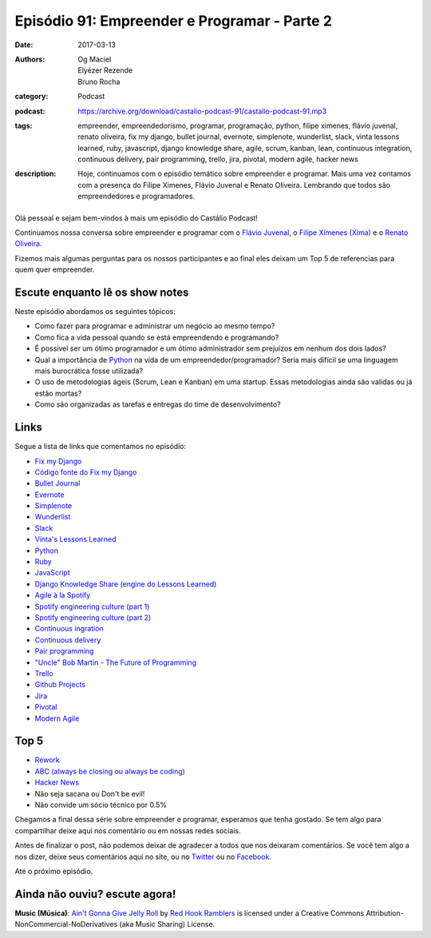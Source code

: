 Episódio 91: Empreender e Programar - Parte 2
#############################################
:date: 2017-03-13
:authors: Og Maciel, Elyézer Rezende, Bruno Rocha
:category: Podcast
:podcast: https://archive.org/download/castalio-podcast-91/castalio-podcast-91.mp3
:tags: empreender, empreendedorismo, programar, programação, python, filipe
       ximenes, flávio juvenal, renato oliveira, fix my django, bullet journal,
       evernote, simplenote, wunderlist, slack, vinta lessons learned, ruby,
       javascript, django knowledge share, agile, scrum, kanban, lean,
       continuous integration, continuous delivery, pair programming, trello,
       jira, pivotal, modern agile, hacker news
:description: Hoje, continuamos com o episódio temático sobre empreender e
              programar. Mais uma vez contamos com a presença  do Filipe
              Ximenes, Flávio Juvenal e Renato Oliveira. Lembrando que  todos
              são empreendedores e programadores.

.. figure:: {filename}/images/empreender-e-programar.png
   :alt: Emprender e Programar
   :figclass: pull-left clear article-figure

Olá pessoal e sejam bem-vindos à mais um episódio do Castálio Podcast!

Continuamos nossa conversa sobre empreender e programar com o `Flávio Juvenal
<https://twitter.com/flaviojuvenal>`_, o `Filipe Ximenes (Xima)
<https://twitter.com/xima>`_ e o `Renato Oliveira
<https://twitter.com/_renatoOliveira>`_.

Fizemos mais algumas perguntas para os nossos participantes e ao final eles
deixam um Top 5 de referencias para quem quer empreender.

.. more

Escute enquanto lê os show notes
--------------------------------

.. podcast:: castalio-podcast-91

.. raw:: html

    <br />

Neste episódio abordamos os seguintes tópicos:

* Como fazer para programar e administrar um negócio ao mesmo tempo?
* Como fica a vida pessoal quando se está empreendendo e programando?
* É possível ser um ótimo programador e um ótimo administrador sem prejuízos em
  nenhum dos dois lados?
* Qual a importância de `Python`_ na vida de um empreendedor/programador? Seria
  mais difícil se uma linguagem mais burocrática fosse utilizada?
* O uso de metodologias ágeis (Scrum, Lean e Kanban) em uma startup. Essas
  metodologias ainda são validas ou já estão mortas?
* Como são organizadas as tarefas e entregas do time de desenvolvimento?

Links
-----

Segue a lista de links que comentamos no episódio:

* `Fix my Django`_
* `Código fonte do Fix my Django`_
* `Bullet Journal`_
* `Evernote`_
* `Simplenote`_
* `Wunderlist`_
* `Slack`_
* `Vinta's Lessons Learned`_
* `Python`_
* `Ruby`_
* `JavaScript`_
* `Django Knowledge Share (engine do Lessons Learned)`_
* `Agile à la Spotify`_
* `Spotify engineering culture (part 1)`_
* `Spotify engineering culture (part 2)`_
* `Continuous ingration`_
* `Continuous delivery`_
* `Pair programming`_
* `"Uncle" Bob Martin - The Future of Programming`_
* `Trello`_
* `Github Projects`_
* `Jira`_
* `Pivotal`_
* `Modern Agile`_

Top 5
-----

* `Rework`_
* `ABC (always be closing ou always be coding)`_
* `Hacker News`_
* Não seja sacana ou Don't be evil!
* Não convide um sócio técnico por 0.5%

Chegamos a final dessa série sobre empreender e programar, esperamos que tenha
gostado. Se tem algo para compartilhar deixe aqui nos comentário ou em nossas
redes sociais.

Antes de finalizar o post, não podemos deixar de agradecer a todos que nos
deixaram comentários. Se você tem algo a nos dizer, deixe seus comentários aqui
no site, ou no `Twitter <https://twitter.com/castaliopod>`_ ou no `Facebook
<https://www.facebook.com/castaliopod>`_.

Até o próximo episódio.

Ainda não ouviu? escute agora!
------------------------------

.. podcast:: castalio-podcast-91

.. class:: panel-body bg-info

    **Music (Música)**: `Ain't Gonna Give Jelly Roll`_ by `Red Hook Ramblers`_ is licensed under a Creative Commons Attribution-NonCommercial-NoDerivatives (aka Music Sharing) License.

.. Mentioned
.. _Fix my Django: http://www.fixmydjango.com/
.. _Código fonte do Fix my Django: https://github.com/fixmydjango/fixmydjango
.. _Bullet Journal: http://bulletjournal.com/
.. _Evernote: https://evernote.com/
.. _Simplenote: https://simplenote.com/
.. _Wunderlist: https://www.wunderlist.com/
.. _Slack: https://slack.com/
.. _Vinta's Lessons Learned: https://www.vinta.com.br/lessons-learned/
.. _Python: https://www.python.org/
.. _Ruby: https://www.ruby-lang.org/
.. _JavaScript: https://en.wikipedia.org/wiki/JavaScript
.. _Django Knowledge Share (engine do Lessons Learned): https://github.com/vintasoftware/django-knowledge-share
.. _Agile à la Spotify: https://labs.spotify.com/2013/03/20/agile-a-la-spotify/
.. _Spotify engineering culture (part 1): https://labs.spotify.com/2014/03/27/spotify-engineering-culture-part-1/
.. _Spotify engineering culture (part 2): https://labs.spotify.com/2014/09/20/spotify-engineering-culture-part-2/
.. _Continuous ingration: https://en.wikipedia.org/wiki/Continuous_integration
.. _Continuous delivery: https://en.wikipedia.org/wiki/Continuous_delivery
.. _Pair programming: https://en.wikipedia.org/wiki/Pair_programming
.. _"Uncle" Bob Martin - The Future of Programming: https://www.youtube.com/watch?v=ecIWPzGEbFc
.. _Trello: https://trello.com/
.. _Github Projects: https://help.github.com/articles/about-projects/
.. _Jira: https://www.atlassian.com/software/jira
.. _Pivotal: https://pivotal.io/
.. _Modern Agile: http://modernagile.org/
.. _Rework: https://www.goodreads.com/book/show/6732019-rework
.. _ABC (always be closing ou always be coding): https://www.youtube.com/watch?v=v9XW6P0tiVc
.. _Hacker News: https://news.ycombinator.com/

.. Footer
.. _Ain't Gonna Give Jelly Roll: http://freemusicarchive.org/music/Red_Hook_Ramblers/Live__WFMU_on_Antique_Phonograph_Music_Program_with_MAC_Feb_8_2011/Red_Hook_Ramblers_-_12_-_Aint_Gonna_Give_Jelly_Roll
.. _Red Hook Ramblers: http://www.redhookramblers.com/
